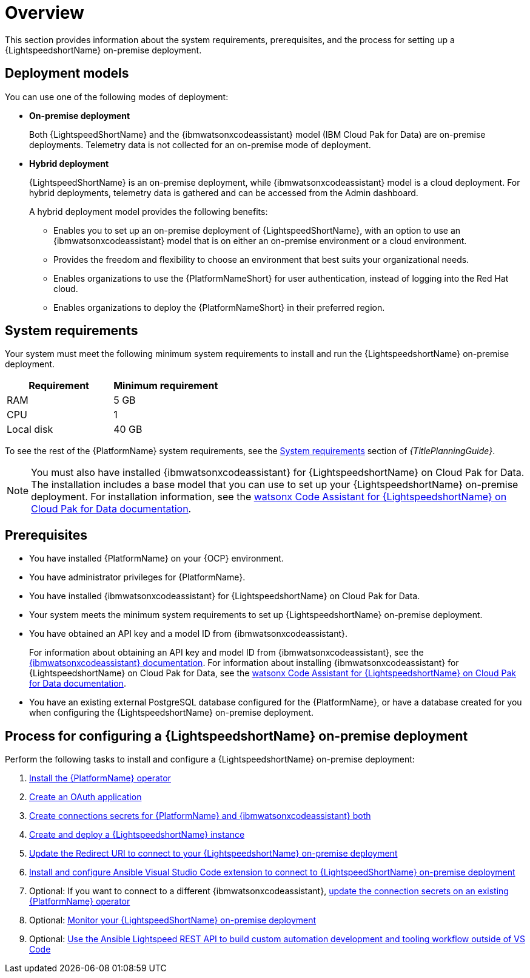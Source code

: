 :_content-type: CONCEPT

[id="overview-lightspeed-onpremise_{context}"]

= Overview

This section provides information about the system requirements, prerequisites, and the process for setting up a {LightspeedshortName} on-premise deployment.

== Deployment models
You can use one of the following modes of deployment:

* *On-premise deployment*
+
Both {LightspeedShortName} and the {ibmwatsonxcodeassistant} model (IBM Cloud Pak for Data) are on-premise deployments. Telemetry data is not collected for an on-premise mode of deployment. 

* *Hybrid deployment*
+
{LightspeedShortName} is an on-premise deployment, while {ibmwatsonxcodeassistant} model is a cloud deployment. For hybrid deployments, telemetry data is gathered and can be accessed from the Admin dashboard. 
+
A hybrid deployment model provides the following benefits:

** Enables you to set up an on-premise deployment of {LightspeedShortName}, with an option to use an {ibmwatsonxcodeassistant} model that is on either an on-premise environment or a cloud environment. 

** Provides the freedom and flexibility to choose an environment that best suits your organizational needs.

** Enables organizations to use the {PlatformNameShort} for user authentication, instead of logging into the Red Hat cloud.

** Enables organizations to deploy the {PlatformNameShort} in their preferred region.

== System requirements

Your system must meet the following minimum system requirements to install and run the {LightspeedshortName} on-premise deployment.

[cols="a,a",options="header"]
|===
|Requirement |Minimum requirement

|RAM
|5 GB

|CPU
|1

|Local disk
|40 GB
|===

To see the rest of the {PlatformName} system requirements, see the link:{URLPlanningGuide}/platform-system-requirements[System requirements] section of _{TitlePlanningGuide}_.

[NOTE]
====
You must also have installed {ibmwatsonxcodeassistant} for {LightspeedshortName} on Cloud Pak for Data. The installation includes a base model that you can use to set up your {LightspeedshortName} on-premise deployment. For installation information, see the link:https://www.ibm.com/docs/en/software-hub/5.1.x?topic=services-watsonx-code-assistant-red-hat-ansible-lightspeed[watsonx Code Assistant for {LightspeedshortName} on Cloud Pak for Data documentation]. 
====

== Prerequisites

* You have installed {PlatformName} on your {OCP} environment.

* You have administrator privileges for {PlatformName}.

* You have installed {ibmwatsonxcodeassistant} for {LightspeedshortName} on Cloud Pak for Data.

* Your system meets the minimum system requirements to set up {LightspeedshortName} on-premise deployment.

* You have obtained an API key and a model ID from {ibmwatsonxcodeassistant}. 
+
For information about obtaining an API key and model ID from {ibmwatsonxcodeassistant}, see the link:https://cloud.ibm.com/docs/watsonx-code-assistant[{ibmwatsonxcodeassistant} documentation]. For information about installing {ibmwatsonxcodeassistant} for {LightspeedshortName} on Cloud Pak for Data, see the link:https://www.ibm.com/docs/en/software-hub/5.1.x?topic=services-watsonx-code-assistant-red-hat-ansible-lightspeed[watsonx Code Assistant for {LightspeedshortName} on Cloud Pak for Data documentation].

* You have an existing external PostgreSQL database configured for the {PlatformName}, or have a database created for you when configuring the {LightspeedshortName} on-premise deployment. 

== Process for configuring a {LightspeedshortName} on-premise deployment

Perform the following tasks to install and configure a {LightspeedshortName} on-premise deployment:

. xref:install-aap-lightspeed-operator_configuring-lightspeed-onpremise[Install the {PlatformName} operator]

. xref:create-oauth-app_configuring-lightspeed-onpremise[Create an OAuth application]

. xref:create-connection-secrets_configuring-lightspeed-onpremise[Create connections secrets for {PlatformName} and {ibmwatsonxcodeassistant} both]

. xref:create-lightspeed-instance_configuring-lightspeed-onpremise[Create and deploy a {LightspeedshortName} instance]

. xref:update-redirect-uri_configuring-lightspeed-onpremise[Update the Redirect URI to connect to your {LightspeedshortName} on-premise deployment]

. xref:configure-vscode-extension-onpremise-deployment_configuring-lightspeed-onpremise[Install and configure Ansible Visual Studio Code extension to connect to {LightspeedShortName} on-premise deployment]

. Optional: If you want to connect to a different {ibmwatsonxcodeassistant}, xref:update-connection-secrets_configuring-lightspeed-onpremise[update the connection secrets on an existing {PlatformName} operator]

. Optional: xref:monitor-lightspeed-onpremise-deployment_configuring-lightspeed-onpremise[Monitor your {LightspeedShortName} on-premise deployment]

. Optional: xref:use-rest-api_configuring-lightspeed-onpremise[Use the Ansible Lightspeed REST API to build custom automation development and tooling workflow outside of VS Code]